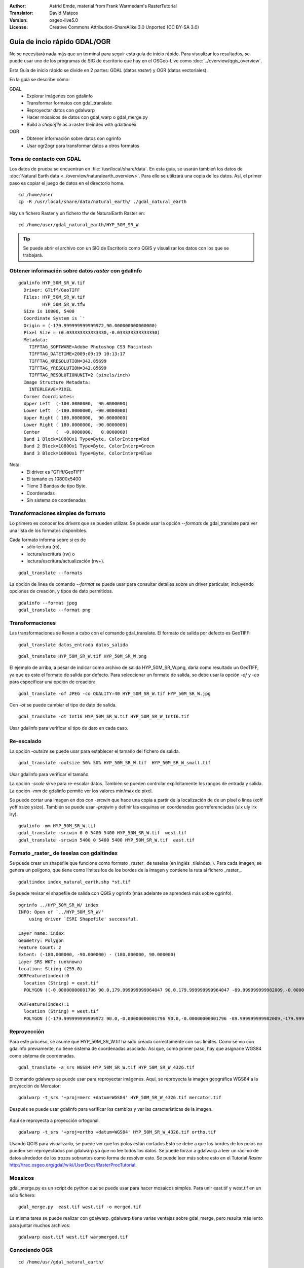 :Author: Astrid Emde, material from Frank Warmedam's RasterTutorial
:Translator: David Mateos
:Version: osgeo-live5.0
:License: Creative Commons Attribution-ShareAlike 3.0 Unported  (CC BY-SA 3.0)

.. _gdal_quickstart:
 
.. image:: ../../images/project_logos/logo-GDAL.png
  :scale: 60 %
  :alt: project logo
  :align: right
  :target: http://gdal.org/


********************************************************************************
Guía de incio rápido GDAL/OGR 
********************************************************************************

No se necesitará nada más que un terminal para seguir esta guía de inicio rápido. Para visualizar los resultados, se puede usar uno de los programas de SIG de escritorio que hay en el OSGeo-Live como :doc:`../overview/qgis_overview`. 

Esta Guía de inicio rápido se divide en 2 partes: GDAL (datos *raster*) y OGR (datos vectoriales). 

En la guía se describe cómo:

GDAL
  * Explorar imágenes con gdalinfo
  * Transformar formatos con gdal_translate 
  * Reproyectar datos con gdalwarp
  * Hacer mosaicos de datos con gdal_warp o gdal_merge.py
  * Build a *shapefile* as a raster tileindex with gdaltindex
   

OGR
  * Obtener información sobre datos con ogrinfo 
  * Usar ogr2ogr para transformar datos a otros formatos
 

Toma de contacto con GDAL
================================================================================

Los datos de prueba se encuentran en :file:`/usr/local/share/data`. En esta guía, se usarán tambień los datos de :doc:`Natural Earth data <../overview/naturalearth_overview>`. Para ello se utilizará una copia de los datos. Así, el primer paso es copiar el juego de datos en el directorio home.

:: 
  
  cd /home/user
  cp -R /usr/local/share/data/natural_earth/ ./gdal_natural_earth 

 
Hay un fichero Raster y un fichero tfw de NaturalEarth Raster en:
:: 

 cd /home/user/gdal_natural_earth/HYP_50M_SR_W


.. tip:: Se puede abrir el archivo con un SIG de Escritorio como QGIS y visualizar los datos con los que se trabajará.

Obtener información sobre datos *raster* con gdalinfo
================================================================================
:: 
  
      gdalinfo HYP_50M_SR_W.tif 
	Driver: GTiff/GeoTIFF
	Files: HYP_50M_SR_W.tif
	       HYP_50M_SR_W.tfw
	Size is 10800, 5400
	Coordinate System is `'
	Origin = (-179.999999999999972,90.000000000000000)
	Pixel Size = (0.033333333333330,-0.033333333333330)
	Metadata:
	  TIFFTAG_SOFTWARE=Adobe Photoshop CS3 Macintosh
	  TIFFTAG_DATETIME=2009:09:19 10:13:17
	  TIFFTAG_XRESOLUTION=342.85699
	  TIFFTAG_YRESOLUTION=342.85699
	  TIFFTAG_RESOLUTIONUNIT=2 (pixels/inch)
	Image Structure Metadata:
	  INTERLEAVE=PIXEL
	Corner Coordinates:
	Upper Left  (-180.0000000,  90.0000000) 
	Lower Left  (-180.0000000, -90.0000000) 
	Upper Right ( 180.0000000,  90.0000000) 
	Lower Right ( 180.0000000, -90.0000000) 
	Center      (  -0.0000000,   0.0000000) 
	Band 1 Block=10800x1 Type=Byte, ColorInterp=Red
	Band 2 Block=10800x1 Type=Byte, ColorInterp=Green
	Band 3 Block=10800x1 Type=Byte, ColorInterp=Blue

Nota: 
  * El driver es "GTiff/GeoTIFF"
  * El tamaño es 10800x5400
  * Tiene 3 Bandas de tipo Byte. 
  * Coordenadas
  * Sin sistema de coordenadas



Transformaciones simples de formato
================================================================================

Lo primero es conocer los *drivers* que se pueden utilizar. Se puede usar la opción `--formats` de gdal_translate para ver una lista de los formatos disponibles.

Cada formato informa sobre si es de
  * sólo lectura (ro), 
  * lectura/escritura (rw) o
  * lectura/escritura/actualización (rw+).

::

 gdal_translate --formats

La opción de línea de comando `--format` se puede usar para consultar detalles sobre un driver particular, incluyendo opciones de creación, y tipos de dato permitidos. 
::


 gdalinfo --format jpeg
 gdal_translate --format png 

Transformaciones
================================================================================

Las transformaciones se llevan a cabo con el comando gdal_translate. El formato de salida por defecto es GeoTIFF:

::

 gdal_translate datos_entrada datos_salida
  
::

 gdal_translate HYP_50M_SR_W.tif HYP_50M_SR_W.png 

El ejemplo de arriba, a pesar de indicar como archivo de salida HYP_50M_SR_W.png, daría como resultado un GeoTIFF, ya que es este el formato de salida por defecto.
Para seleccionar un formato de salida, se debe usar la opción `-of` y `-co` para especificar una opción de creación:

::

  gdal_translate -of JPEG -co QUALITY=40 HYP_50M_SR_W.tif HYP_50M_SR_W.jpg

Con `-ot` se puede cambiar el tipo de dato de salida.   

::
 
   gdal_translate -ot Int16 HYP_50M_SR_W.tif HYP_50M_SR_W_Int16.tif

Usar gdalinfo para verificar el tipo de dato en cada caso.


Re-escalado
================================================================================

La opción `-outsize` se puede usar para establecer el tamaño del fichero de salida. 

::

    gdal_translate -outsize 50% 50% HYP_50M_SR_W.tif  HYP_50M_SR_W_small.tif

Usar gdalinfo para verificar el tamaño.

La opción `-scale` sirve para re-escalar datos. También se pueden controlar explícitamente los rangos de entrada y salida. La opción `-mm` de gdalinfo permite  ver los valores min/max de píxel. 

Se puede cortar una imagen en dos con `-srcwin` que hace una copia a partir de la localización de de un píxel o línea (xoff yoff xsize ysize). También se puede usar `-projwin` y definir las esquinas en coordenadas georreferenciadas (ulx uly lrx lry).

::

    gdalinfo -mm HYP_50M_SR_W.tif 
    gdal_translate -srcwin 0 0 5400 5400 HYP_50M_SR_W.tif  west.tif
    gdal_translate -srcwin 5400 0 5400 5400 HYP_50M_SR_W.tif  east.tif
   

Formato _raster_ de teselas con gdaltindex
================================================================================

Se puede crear un shapefile que funcione como formato _raster_ de teselas (en inglés _tileindex_). Para cada imagen, se genera un polígono, que tiene como límites los de los bordes de la imagen y contiene la ruta al fichero _raster_. 

::

 gdaltindex index_natural_earth.shp *st.tif

Se puede revisar el shapefile de salida con QGIS y ogrinfo (más adelante se aprenderá más sobre ogrinfo).    

  .. image:: ../../images/screenshots/800x600/gdal_gdaltindex.png
     :scale: 80

::

  ogrinfo ../HYP_50M_SR_W/ index
  INFO: Open of `../HYP_50M_SR_W/'
      using driver `ESRI Shapefile' successful.

  Layer name: index
  Geometry: Polygon
  Feature Count: 2
  Extent: (-180.000000, -90.000000) - (180.000000, 90.000000)
  Layer SRS WKT: (unknown)
  location: String (255.0)
  OGRFeature(index):0
    location (String) = east.tif
    POLYGON ((-0.00000000001796 90.0,179.999999999964047 90.0,179.999999999964047 -89.999999999982009,-0.00000000001796 -89.999999999982009,-0.00000000001796 90.0))

  OGRFeature(index):1
    location (String) = west.tif
    POLYGON ((-179.999999999999972 90.0,-0.00000000001796 90.0,-0.00000000001796 -89.999999999982009,-179.999999999999972 -89.999999999982009,-179.999999999999972 90.0))
  

Reproyección
================================================================================

Para este proceso, se asume que HYP_50M_SR_W.tif ha sido creada correctamente con sus límites. Como se vio con gdalinfo previamente, no tiene sistema de coordenadas asociado. Así que, como primer paso, hay que asignarle WGS84 como sistema de coordenadas. 

::

     gdal_translate -a_srs WGS84 HYP_50M_SR_W.tif HYP_50M_SR_W_4326.tif

El comando gdalwarp se puede usar para reproyectar imágenes. Aquí, se reproyecta la imagen geográfica WGS84 a la proyección de Mercator:

::

   gdalwarp -t_srs '+proj=merc +datum=WGS84' HYP_50M_SR_W_4326.tif mercator.tif

Después se puede usar gdalinfo para verificar los cambios y ver las características de la imagen.

  .. image:: ../../images/screenshots/800x600/gdal_mercator.png
     :scale: 80

Aquí se reproyecta a proyección ortogonal.  

::

   gdalwarp -t_srs '+proj=ortho +datum=WGS84' HYP_50M_SR_W_4326.tif ortho.tif


.. image:: ../../images/screenshots/800x600/gdal_ortho.png
     :scale: 80

Usando QGIS para visualizarlo, se puede ver que los polos están cortados.Esto se debe a que los bordes de los polos no pueden ser reproyectados por gdalwarp ya que no lee todos los datos. Se puede forzar a gdalwarp a leer un racimo de datos alrededor de los trozos sobrantes como forma de resolver esto. Se puede leer más sobre esto en el Tutorial *Raster* http://trac.osgeo.org/gdal/wiki/UserDocs/RasterProcTutorial.



Mosaicos
================================================================================

gdal_merge.py es un script de python que se puede usar para hacer mosaicos simples. Para unir east.tif y west.tif en un sólo fichero:

::

   gdal_merge.py  east.tif west.tif -o merged.tif


La misma tarea se puede realizar con gdalwarp. gdalwarp tiene varias ventajas sobre gdal_merge, pero resulta más lento para juntar muchos archivos:

::

   gdalwarp east.tif west.tif warpmerged.tif



Conociendo OGR
================================================================================

:: 
  
  cd /home/usr/gdal_natural_earth/


.. tip:: Se puede abrir el *shapefile* con un SIG de Escritorio como QGIS para visualizarlo.


Obtener información sobre datos vectoriales con ogrinfo
================================================================================

:: 

  ogrinfo ./natural_earth
  INFO: Open of `../natural_earth/'
      using driver `ESRI Shapefile' successful.
  1: 10m_lakes (Polygon)
  2: 10m_land (Polygon)
  3: 10m_rivers_lake_centerlines (Line String)
  4: 10m-admin-0-countries (Polygon)
  5: 10m_ocean (Polygon)
  6: 10m-urban-area (Polygon)
  7: 10m_populated_places_simple (Point)

Obtener un resumen sobre datos con ogrinfo junto con `-so`.

::

	ogrinfo -so ../natural_earth/ 10m-admin-0-countries
	INFO: Open of `../natural_earth/'
	      using driver `ESRI Shapefile' successful.

	Layer name: 10m-admin-0-countries
	Geometry: Polygon
	Feature Count: 251
	Extent: (-179.999783, -89.999828) - (180.000258, 83.633811)
	Layer SRS WKT:
	GEOGCS["GCS_WGS_1984",
	    DATUM["WGS_1984",
		SPHEROID["WGS_1984",6378137.0,298.257223563]],
	    PRIMEM["Greenwich",0.0],
	    UNIT["Degree",0.0174532925199433]]
	OBJECTID: Integer (9.0)
	COUNTRY: String (100.0)
	FEATURECLA: String (32.0)
	SOV: String (100.0)
	SHAPE_LENG: Real (19.11)
	SHAPE_AREA: Real (19.11)


Si se usa ogrinfo sin ningún parámetro, se obtendrá un resumen de los datos y después una sección para cada conjunto de datos. 

::

	ogrinfo ../natural_earth/ 10m-admin-0-countries


Se puede usar el resultado producido por ogrinfo con un *grep* para filtrarlo y conseguir sólo el atributo COUNTRY.

::

	ogrinfo ../natural_earth/ 10m-admin-0-countries | grep COUNTRY
	
	COUNTRY: String (100.0)
	COUNTRY (String) = Afghanistan
	COUNTRY (String) = Akrotiri Sovereign Base Area
	COUNTRY (String) = Aland
	COUNTRY (String) = Albania
	COUNTRY (String) = Algeria
	COUNTRY (String) = American Samoa
	COUNTRY (String) = Andorra
	etc.


Se pueden convertir los datos a otros formatos. Se puede ver la lista de formatos soportados con `--formats`.

Usar ogr2ogr para convertir entre distintos formatos de archivo 
================================================================================

Se puede usar ogr2ogr para convertir elementos simples entre diferentes tipos de formato. Se puede usar `--formats` para ver la lista de formatos disponibles con información sobre lectura/escritura  

Convertir los países (*countries* en inglés) a GML.

::

  ogr2ogr --formats
  ogr2ogr -f GML countries.xml 10m-admin-0-countries.shp	  


Cosas a probar
================================================================================

Aquí hay algunas operaciones adicionales que se pueden intentar hacer: 

#. Probar gdalwarp o gdal_merge.py para hacer un mosaico de los datos

#. Probar gdaladdo para crear internal overviews

#. QGIS usa GDAL/OGR también para dar soporte a muchos formatos. El plugin GdalTools para el proceso de datos ráster integra las herramientas gdal en QGIS. 

#. Usar ogr2ogr para importar/exportar datos vectoriales a otros formatos como PostGIS. Se puede echar un vistazo a las opciones que proporciona ogr2ogr.

#. Probar el plugin de QGIS plugin OGR-Layer-Konverter.


¿Qué más?
================================================================================

Esto es sólo el primer paso para usar GDAL y OGR. Hay un muchas más funcionalidades que se pueden probar. 

Sitio web del proyecto GDAL 

  http://www.gdal.org

Todo sobre OGR

  http://gdal.org/ogr/index.html

Tutorial GDAL 

  http://trac.osgeo.org/gdal/wiki/UserDocs/RasterProcTutorial
